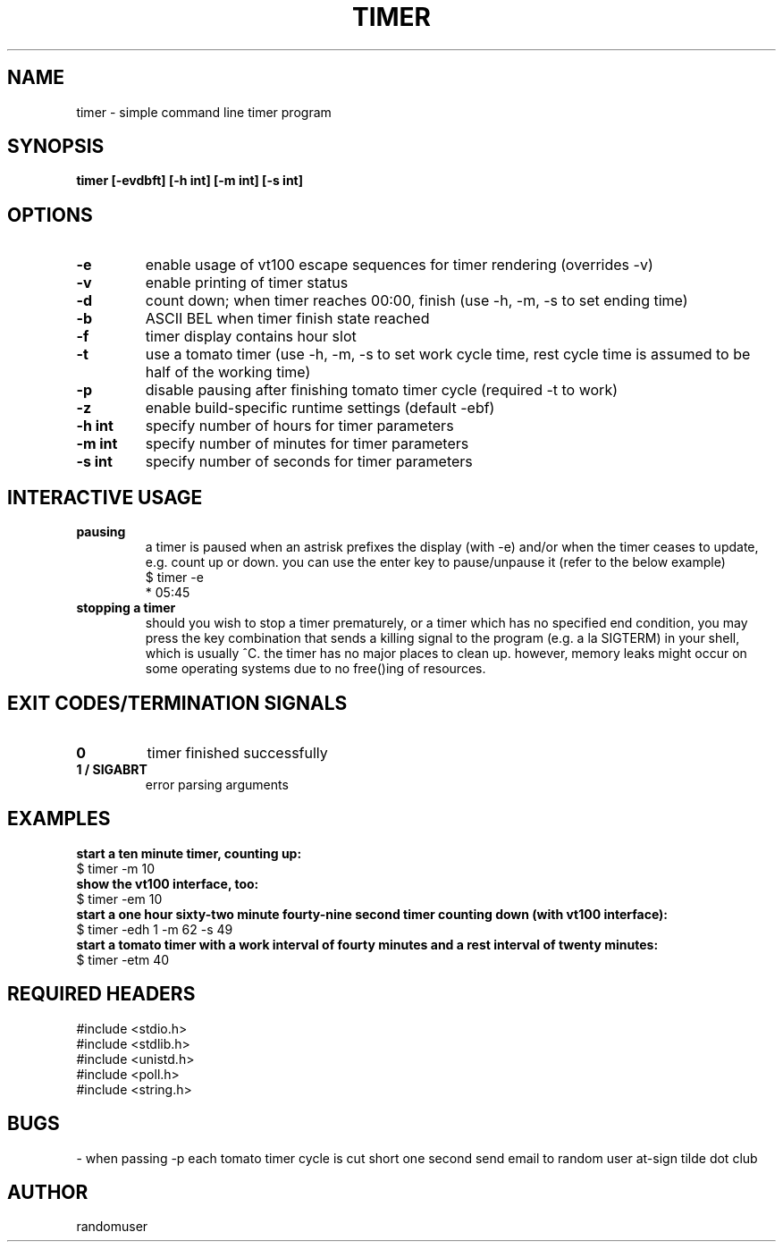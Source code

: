 .TH TIMER 1 timer
.SH NAME
timer \- simple command line timer program
.SH SYNOPSIS
.B timer [-evdbft] [-h int] [-m int] [-s int]
.SH OPTIONS
.TP
.B -e
enable usage of vt100 escape sequences for timer rendering (overrides -v)
.TP
.B -v
enable printing of timer status
.TP
.B -d
count down; when timer reaches 00:00, finish (use -h, -m, -s to set ending time)
.TP
.B -b
ASCII BEL when timer finish state reached
.TP
.B -f
timer display contains hour slot
.TP
.B -t
use a tomato timer (use -h, -m, -s to set work cycle time, rest cycle time is assumed to be half of the working time)
.TP
.B -p
disable pausing after finishing tomato timer cycle (required -t to work)
.TP
.B -z
enable build-specific runtime settings (default -ebf)
.TP
.B "-h int"
specify number of hours for timer parameters
.TP
.B "-m int"
specify number of minutes for timer parameters
.TP
.B "-s int"
specify number of seconds for timer parameters
.SH INTERACTIVE USAGE
.TP
.B pausing
a timer is paused when an astrisk prefixes the display (with -e) and/or when the timer ceases to update, e.g. count up or down. you can use the enter key to pause/unpause it (refer to the below example)
.nf
$ timer -e
* 05:45
.fi
.TP
.B stopping a timer
should you wish to stop a timer prematurely, or a timer which has no specified end condition, you may press the key combination that sends a killing signal to the program (e.g. a la SIGTERM) in your shell, which is usually ^C. the timer has no major places to clean up. however, memory leaks might occur on some operating systems due to no free()ing of resources.
.SH EXIT CODES/TERMINATION SIGNALS
.TP
.B 0
timer finished successfully
.TP
.B 1 / SIGABRT
error parsing arguments
.SH EXAMPLES
.B start a ten minute timer, counting up:
.nf
$ timer -m 10
.fi
.B show the vt100 interface, too:
.nf
$ timer -em 10
.fi
.B start a one hour sixty-two minute fourty-nine second timer counting down (with vt100 interface):
.nf
$ timer -edh 1 -m 62 -s 49
.fi
.B start a tomato timer with a work interval of fourty minutes and a rest interval of twenty minutes:
.nf
$ timer -etm 40
.fi
.SH REQUIRED HEADERS
.nf
#include <stdio.h>
#include <stdlib.h>
#include <unistd.h>
#include <poll.h>
#include <string.h>
.fi
.SH BUGS
- when passing -p each tomato timer cycle is cut short one second
send email to random user at-sign tilde dot club
.SH AUTHOR
randomuser
